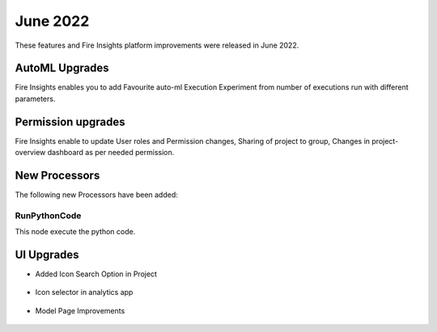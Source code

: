 June 2022
========

These features and Fire Insights platform improvements were released in June 2022.

AutoML Upgrades
--------

Fire Insights enables you to add Favourite auto-ml Execution Experiment from number of executions run with different parameters.

.. figure:: ..//_assets/releases/june-2022/automl_exp.PNG
   :alt: auto-ml
   :width: 70%

Permission upgrades
---------------

Fire Insights enable to update User roles and Permission changes, Sharing of project to group, Changes in project-overview dashboard as per needed permission.

.. figure:: ..//_assets/releases/june-2022/permission.PNG
   :alt: auto-ml
   :width: 70%


New Processors
---------------

The following new Processors have been added:

RunPythonCode
+++++

This node execute the python code.

.. figure:: ..//_assets/releases/june-2022/python-code.PNG
   :alt: auto-ml
   :width: 70%

UI Upgrades
------

- Added Icon Search Option in Project

.. figure:: ..//_assets/releases/june-2022/search-icon-selector.PNG
   :alt: auto-ml
   :width: 70%

- Icon selector in analytics app

.. figure:: ..//_assets/releases/june-2022/application_icon.PNG
   :alt: auto-ml
   :width: 70%

- Model Page Improvements

.. figure:: ..//_assets/releases/june-2022/model-summary.PNG
   :alt: auto-ml
   :width: 70%
   
.. figure:: ..//_assets/releases/june-2022/features-importance.PNG
   :alt: auto-ml
   :width: 70%   
